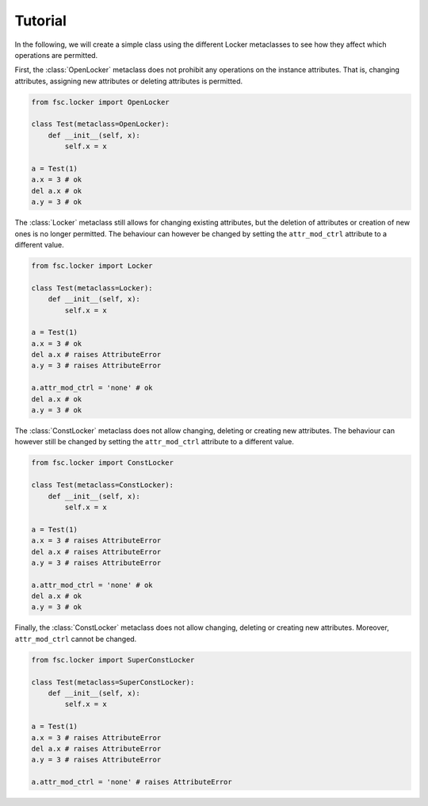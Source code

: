 Tutorial
========

In the following, we will create a simple class using the different Locker metaclasses to see how they affect which operations are permitted.

First, the :class:`OpenLocker` metaclass does not prohibit any operations on the instance attributes. That is, changing attributes, assigning new attributes or deleting attributes is permitted.

.. code:: python

    from fsc.locker import OpenLocker

    class Test(metaclass=OpenLocker):
        def __init__(self, x):
            self.x = x

    a = Test(1)
    a.x = 3 # ok
    del a.x # ok
    a.y = 3 # ok

The :class:`Locker` metaclass still allows for changing existing attributes, but the deletion of attributes or creation of new ones is no longer permitted. The behaviour can however be changed by setting the ``attr_mod_ctrl`` attribute to a different value.

.. code:: python

    from fsc.locker import Locker

    class Test(metaclass=Locker):
        def __init__(self, x):
            self.x = x

    a = Test(1)
    a.x = 3 # ok
    del a.x # raises AttributeError
    a.y = 3 # raises AttributeError

    a.attr_mod_ctrl = 'none' # ok
    del a.x # ok
    a.y = 3 # ok

The :class:`ConstLocker` metaclass does not allow changing, deleting or creating new attributes. The behaviour can however still be changed by setting the ``attr_mod_ctrl`` attribute to a different value.

.. code:: python

    from fsc.locker import ConstLocker

    class Test(metaclass=ConstLocker):
        def __init__(self, x):
            self.x = x

    a = Test(1)
    a.x = 3 # raises AttributeError
    del a.x # raises AttributeError
    a.y = 3 # raises AttributeError

    a.attr_mod_ctrl = 'none' # ok
    del a.x # ok
    a.y = 3 # ok

Finally, the :class:`ConstLocker` metaclass does not allow changing, deleting or creating new attributes. Moreover, ``attr_mod_ctrl`` cannot be changed.

.. code:: python

    from fsc.locker import SuperConstLocker

    class Test(metaclass=SuperConstLocker):
        def __init__(self, x):
            self.x = x

    a = Test(1)
    a.x = 3 # raises AttributeError
    del a.x # raises AttributeError
    a.y = 3 # raises AttributeError

    a.attr_mod_ctrl = 'none' # raises AttributeError
